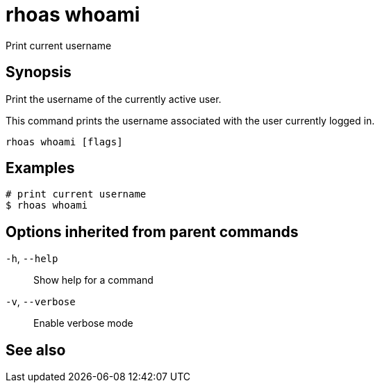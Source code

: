 ifdef::env-github,env-browser[:context: cmd]
[id='ref-rhoas-whoami_{context}']
= rhoas whoami

[role="_abstract"]
Print current username

[discrete]
== Synopsis

Print the username of the currently active user.

This command prints the username associated with the user currently logged in.


....
rhoas whoami [flags]
....

[discrete]
== Examples

....
# print current username
$ rhoas whoami

....

[discrete]
== Options inherited from parent commands

  `-h`, `--help`::      Show help for a command
  `-v`, `--verbose`::   Enable verbose mode

[discrete]
== See also


ifdef::env-github,env-browser[]
* link:rhoas.adoc#rhoas[rhoas]	 - RHOAS CLI
endif::[]
ifdef::pantheonenv[]
* link:{path}#ref-rhoas_{context}[rhoas]	 - RHOAS CLI
endif::[]

